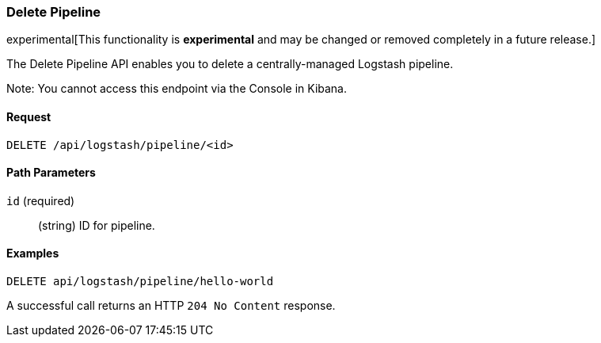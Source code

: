 [role="xpack"]
[[logstash-configuration-management-api-delete]]
=== Delete Pipeline

experimental[This functionality is *experimental* and may be changed or removed completely in a future release.]

The Delete Pipeline API enables you to delete a centrally-managed Logstash pipeline.

Note: You cannot access this endpoint via the Console in Kibana.

[float]
==== Request

`DELETE /api/logstash/pipeline/<id>`

[float]
==== Path Parameters

`id` (required)::
  (string) ID for pipeline.


[float]
==== Examples

[source,js]
--------------------------------------------------
DELETE api/logstash/pipeline/hello-world
--------------------------------------------------
// KIBANA

A successful call returns an HTTP `204 No Content` response.